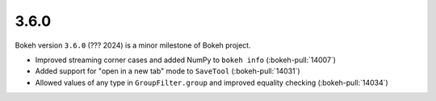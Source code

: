.. _release-3-6-0:

3.6.0
=====

Bokeh version ``3.6.0`` (??? 2024) is a minor milestone of Bokeh project.

* Improved streaming corner cases and added NumPy to ``bokeh info`` (:bokeh-pull:`14007`)
* Added support for "open in a new tab" mode to ``SaveTool`` (:bokeh-pull:`14031`)
* Allowed values of any type in ``GroupFilter.group`` and improved equality checking (:bokeh-pull:`14034`)
